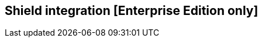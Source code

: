[[shield_integration]]

== Shield integration [Enterprise Edition only]

ifeval::["{enterprise_enabled}" == "false"]
  NOTE: Documentation for Shield integration is available only in Kibi Enterprise Edition.
endif::[]

ifeval::["{enterprise_enabled}" == "true"]

=== Installation

For detailed instructions on Shield installation and configuration options,
please refer to the {shield-ref}[Shield product documentation]; it is recommended
to enable SSL on the Elasticsearch HTTP interface.

=== Integrating Shield with Kibi

==== Installation

For detailed instruction on how to configure Shield with Kibi you can refer
to the {shield-ref}kibana.html[Using Kibana with Shield] documentation; make
sure to set the correct index name when configuring privileges for the
`kibana4-server` user, which is `.kibi` by default.

==== Transport client configuration

To allow the Kibi transport client to connect to an Elasticsearch cluster
secured with Shield, it is required to grant the
`cluster:monitor/nodes/liveness` to a specific user.

Once you created this user, specify its credentials in the
**kibi_core.elasticsearch.transport_client** section:

----
kibi_core:
  elasticsearch:
    transport_client:
      username: kibitransport
      password: password
----

Then, set the **kibi_core.elasticsearch.auth_plugin** option to **shield**:

----
kibi_core:
  elasticsearch:
    auth_plugin: "shield"
----

endif::[]
